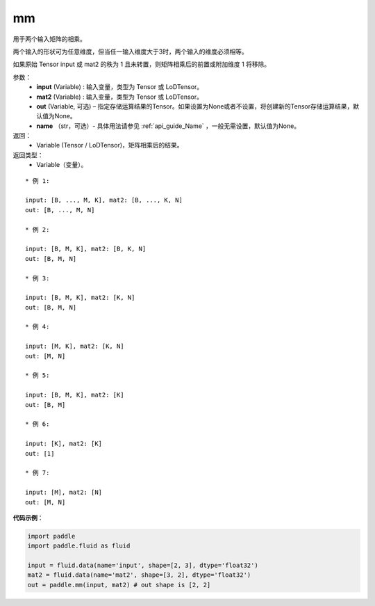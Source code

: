 .. _cn_api_tensor_mm:

mm
-------------------------------

.. py:function:: paddle.mm(input, mat2, out=None, name=None)




用于两个输入矩阵的相乘。

两个输入的形状可为任意维度，但当任一输入维度大于3时，两个输入的维度必须相等。

如果原始 Tensor input 或 mat2 的秩为 1 且未转置，则矩阵相乘后的前置或附加维度 1 将移除。

参数：
    - **input** (Variable) : 输入变量，类型为 Tensor 或 LoDTensor。
    - **mat2** (Variable) : 输入变量，类型为 Tensor 或 LoDTensor。
    - **out** (Variable, 可选) – 指定存储运算结果的Tensor。如果设置为None或者不设置，将创建新的Tensor存储运算结果，默认值为None。
    - **name** （str，可选）- 具体用法请参见 :ref:`api_guide_Name` ，一般无需设置，默认值为None。

返回：
    - Variable (Tensor / LoDTensor)，矩阵相乘后的结果。

返回类型：
    - Variable（变量）。

::

    * 例 1:

    input: [B, ..., M, K], mat2: [B, ..., K, N]
    out: [B, ..., M, N]

    * 例 2:

    input: [B, M, K], mat2: [B, K, N]
    out: [B, M, N]

    * 例 3:

    input: [B, M, K], mat2: [K, N]
    out: [B, M, N]

    * 例 4:

    input: [M, K], mat2: [K, N]
    out: [M, N]

    * 例 5:

    input: [B, M, K], mat2: [K]
    out: [B, M]

    * 例 6:

    input: [K], mat2: [K]
    out: [1]

    * 例 7:

    input: [M], mat2: [N]
    out: [M, N]


**代码示例**：

.. code-block:: python

    import paddle
    import paddle.fluid as fluid

    input = fluid.data(name='input', shape=[2, 3], dtype='float32')
    mat2 = fluid.data(name='mat2', shape=[3, 2], dtype='float32')
    out = paddle.mm(input, mat2) # out shape is [2, 2]

